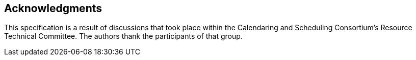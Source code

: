 [acknowledgments]
== Acknowledgments

This specification is a result of discussions that took place within the
Calendaring and Scheduling Consortium's Resource Technical Committee. The
authors thank the participants of that group.
